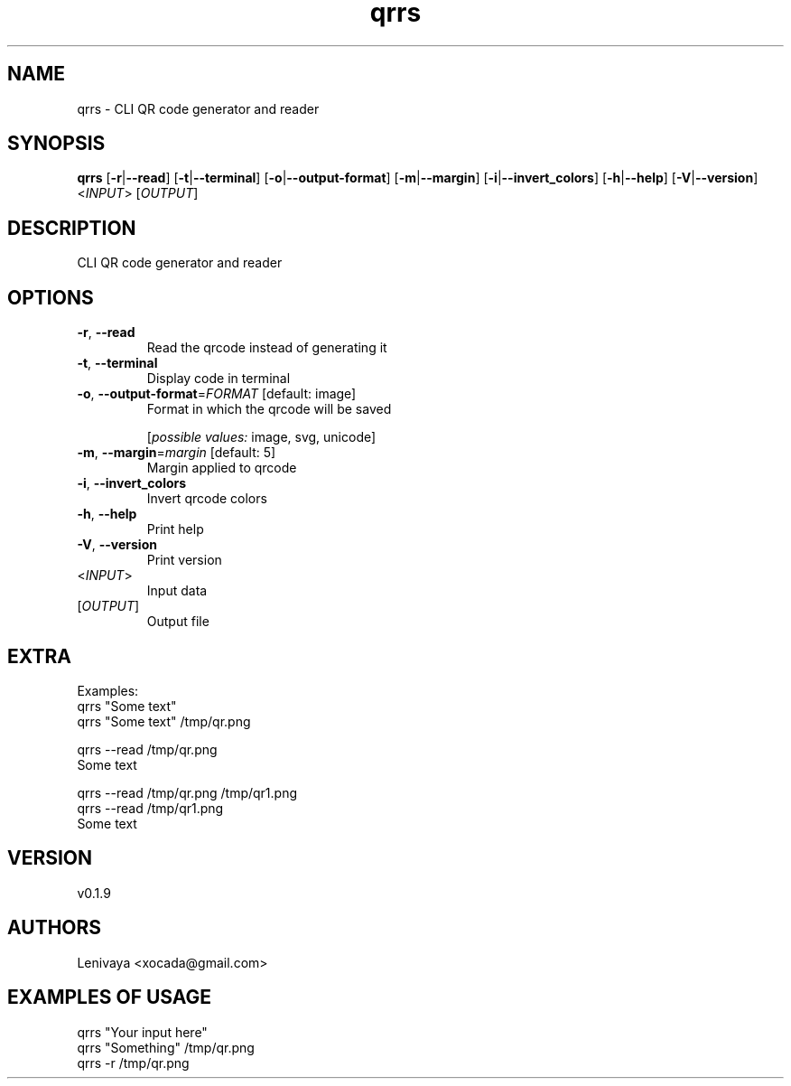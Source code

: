 .ie \n(.g .ds Aq \(aq
.el .ds Aq '
.TH qrrs 1  "qrrs 0.1.9" 
.SH NAME
qrrs \- CLI QR code generator and reader
.SH SYNOPSIS
\fBqrrs\fR [\fB\-r\fR|\fB\-\-read\fR] [\fB\-t\fR|\fB\-\-terminal\fR] [\fB\-o\fR|\fB\-\-output\-format\fR] [\fB\-m\fR|\fB\-\-margin\fR] [\fB\-i\fR|\fB\-\-invert_colors\fR] [\fB\-h\fR|\fB\-\-help\fR] [\fB\-V\fR|\fB\-\-version\fR] <\fIINPUT\fR> [\fIOUTPUT\fR] 
.SH DESCRIPTION
CLI QR code generator and reader
.SH OPTIONS
.TP
\fB\-r\fR, \fB\-\-read\fR
Read the qrcode instead of generating it
.TP
\fB\-t\fR, \fB\-\-terminal\fR
Display code in terminal
.TP
\fB\-o\fR, \fB\-\-output\-format\fR=\fIFORMAT\fR [default: image]
Format in which the qrcode will be saved
.br

.br
[\fIpossible values: \fRimage, svg, unicode]
.TP
\fB\-m\fR, \fB\-\-margin\fR=\fImargin\fR [default: 5]
Margin applied to qrcode
.TP
\fB\-i\fR, \fB\-\-invert_colors\fR
Invert qrcode colors
.TP
\fB\-h\fR, \fB\-\-help\fR
Print help
.TP
\fB\-V\fR, \fB\-\-version\fR
Print version
.TP
<\fIINPUT\fR>
Input data
.TP
[\fIOUTPUT\fR]
Output file
.SH EXTRA

Examples:
  qrrs "Some text"
  qrrs "Some text" /tmp/qr.png

  qrrs \-\-read /tmp/qr.png
  Some text

  qrrs \-\-read /tmp/qr.png /tmp/qr1.png
  qrrs \-\-read /tmp/qr1.png
  Some text
.SH VERSION
v0.1.9
.SH AUTHORS
Lenivaya <xocada@gmail.com>
.ie \n(.g .ds Aq \(aq
.el .ds Aq '
.SH "EXAMPLES OF USAGE"
qrrs "Your input here"
.br
qrrs "Something" /tmp/qr.png 
.br
qrrs \-r /tmp/qr.png 
.br

